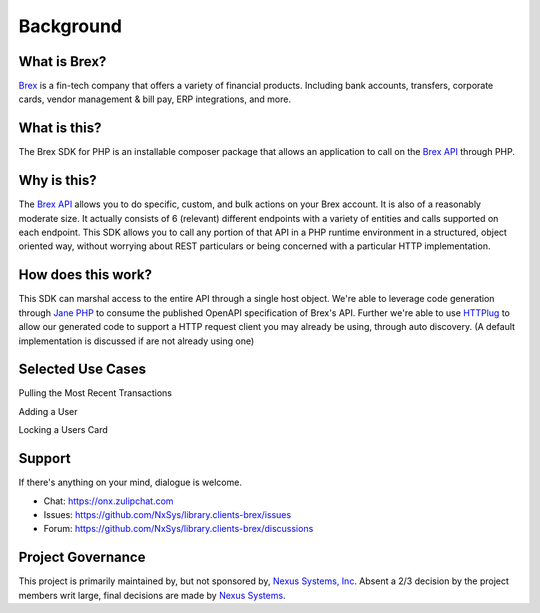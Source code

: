 
Background
==========

What is Brex?
-------------
`Brex <https://www.brex.com/>`_  is a fin-tech company that offers a variety of financial products. Including bank accounts, transfers, corporate cards, vendor management & bill pay, ERP integrations, and more.

What is this?
-------------
The Brex SDK for PHP is an installable composer package that allows an application to call on the `Brex API <https://developer.brex.com/>`_ through PHP.

Why is this?
------------
The `Brex API <https://developer.brex.com/>`_ allows you to do specific, custom, and bulk actions on your Brex account. It is also of a reasonably moderate size. It actually consists of 6 (relevant) different endpoints with a variety of entities and calls supported on each endpoint. This SDK allows you to call any portion of that API in a PHP runtime environment in a structured, object oriented way, without worrying about REST particulars or being concerned with a particular HTTP implementation.

How does this work?
-------------------
This SDK can marshal access to the entire API through a single host object. We're able to leverage code generation through `Jane PHP <https://jane.readthedocs.io/en/latest/>`_  to consume the published OpenAPI specification of Brex's API. Further we're able to use `HTTPlug <http://httplug.io/>`_ to allow our generated code to support a HTTP request client you may already be using, through auto discovery. (A default implementation is discussed if are not already using one)

Selected Use Cases
------------------

Pulling the Most Recent Transactions

Adding a User

Locking a Users Card

Support
---------
If there's anything on your mind, dialogue is welcome.

- Chat: https://onx.zulipchat.com
- Issues: https://github.com/NxSys/library.clients-brex/issues
- Forum: https://github.com/NxSys/library.clients-brex/discussions

Project Governance
------------------
This project is primarily maintained by, but not sponsored by, `Nexus Systems, Inc <nxs.systems>`_. Absent a 2/3 decision by the project members writ large, final decisions are made by `Nexus Systems <oss@nxs.systems>`_.